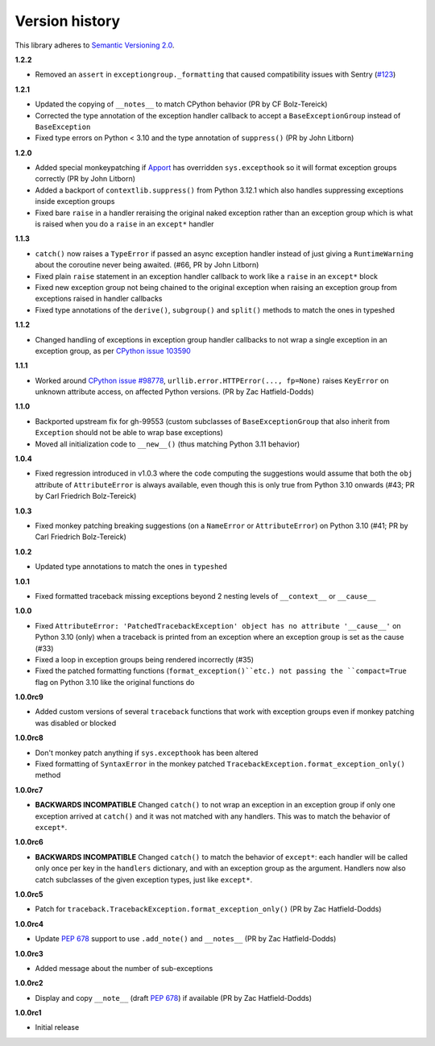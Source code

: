 Version history
===============

This library adheres to `Semantic Versioning 2.0 <http://semver.org/>`_.

**1.2.2**

- Removed an ``assert`` in ``exceptiongroup._formatting`` that caused compatibility
  issues with Sentry (`#123 <https://github.com/agronholm/exceptiongroup/issues/123>`_)

**1.2.1**

- Updated the copying of ``__notes__`` to match CPython behavior (PR by CF Bolz-Tereick)
- Corrected the type annotation of the exception handler callback to accept a
  ``BaseExceptionGroup`` instead of ``BaseException``
- Fixed type errors on Python < 3.10 and the type annotation of ``suppress()``
  (PR by John Litborn)

**1.2.0**

- Added special monkeypatching if `Apport <https://github.com/canonical/apport>`_ has
  overridden ``sys.excepthook`` so it will format exception groups correctly
  (PR by John Litborn)
- Added a backport of ``contextlib.suppress()`` from Python 3.12.1 which also handles
  suppressing exceptions inside exception groups
- Fixed bare ``raise`` in a handler reraising the original naked exception rather than
  an exception group which is what is raised when you do a ``raise`` in an ``except*``
  handler

**1.1.3**

- ``catch()`` now raises a ``TypeError`` if passed an async exception handler instead of
  just giving a ``RuntimeWarning`` about the coroutine never being awaited. (#66, PR by
  John Litborn)
- Fixed plain ``raise`` statement in an exception handler callback to work like a
  ``raise`` in an ``except*`` block
- Fixed new exception group not being chained to the original exception when raising an
  exception group from exceptions raised in handler callbacks
- Fixed type annotations of the ``derive()``, ``subgroup()`` and ``split()`` methods to
  match the ones in typeshed

**1.1.2**

- Changed handling of exceptions in exception group handler callbacks to not wrap a
  single exception in an exception group, as per
  `CPython issue 103590 <https://github.com/python/cpython/issues/103590>`_

**1.1.1**

- Worked around
  `CPython issue #98778 <https://github.com/python/cpython/issues/98778>`_,
  ``urllib.error.HTTPError(..., fp=None)`` raises ``KeyError`` on unknown attribute
  access, on affected Python versions. (PR by Zac Hatfield-Dodds)

**1.1.0**

- Backported upstream fix for gh-99553 (custom subclasses of ``BaseExceptionGroup`` that
  also inherit from ``Exception`` should not be able to wrap base exceptions)
- Moved all initialization code to ``__new__()`` (thus matching Python 3.11 behavior)

**1.0.4**

- Fixed regression introduced in v1.0.3 where the code computing the suggestions would
  assume that both the ``obj`` attribute of ``AttributeError`` is always available, even
  though this is only true from Python 3.10 onwards
  (#43; PR by Carl Friedrich Bolz-Tereick)

**1.0.3**

- Fixed monkey patching breaking suggestions (on a ``NameError`` or ``AttributeError``)
  on Python 3.10 (#41; PR by Carl Friedrich Bolz-Tereick)

**1.0.2**

- Updated type annotations to match the ones in ``typeshed``

**1.0.1**

- Fixed formatted traceback missing exceptions beyond 2 nesting levels of
  ``__context__`` or ``__cause__``

**1.0.0**

- Fixed
  ``AttributeError: 'PatchedTracebackException' object has no attribute '__cause__'``
  on Python 3.10 (only) when a traceback is printed from an exception where an exception
  group is set as the cause (#33)
- Fixed a loop in exception groups being rendered incorrectly (#35)
- Fixed the patched formatting functions (``format_exception()``etc.) not passing the
  ``compact=True`` flag on Python 3.10 like the original functions do

**1.0.0rc9**

- Added custom versions of several ``traceback``  functions that work with exception
  groups even if monkey patching was disabled or blocked

**1.0.0rc8**

- Don't monkey patch anything if ``sys.excepthook`` has been altered
- Fixed formatting of ``SyntaxError`` in the monkey patched
  ``TracebackException.format_exception_only()`` method

**1.0.0rc7**

- **BACKWARDS INCOMPATIBLE** Changed ``catch()`` to not wrap an exception in an
  exception group if only one exception arrived at ``catch()`` and it was not matched
  with any handlers. This was to match the behavior of ``except*``.

**1.0.0rc6**

- **BACKWARDS INCOMPATIBLE** Changed ``catch()`` to match the behavior of ``except*``:
  each handler will be called only once per key in the ``handlers`` dictionary, and with
  an exception group as the argument. Handlers now also catch subclasses of the given
  exception types, just like ``except*``.

**1.0.0rc5**

- Patch for ``traceback.TracebackException.format_exception_only()`` (PR by Zac Hatfield-Dodds)

**1.0.0rc4**

- Update `PEP 678`_ support to use ``.add_note()`` and ``__notes__`` (PR by Zac Hatfield-Dodds)

**1.0.0rc3**

- Added message about the number of sub-exceptions

**1.0.0rc2**

- Display and copy ``__note__`` (draft `PEP 678`_) if available (PR by Zac Hatfield-Dodds)

.. _PEP 678: https://www.python.org/dev/peps/pep-0678/

**1.0.0rc1**

- Initial release
